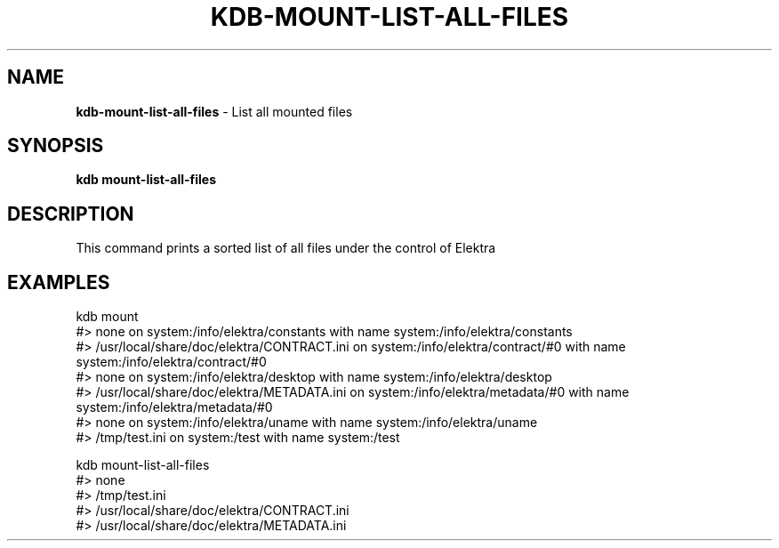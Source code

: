 .\" generated with Ronn/v0.7.3
.\" http://github.com/rtomayko/ronn/tree/0.7.3
.
.TH "KDB\-MOUNT\-LIST\-ALL\-FILES" "" "September 2020" "" ""
.
.SH "NAME"
\fBkdb\-mount\-list\-all\-files\fR \- List all mounted files
.
.SH "SYNOPSIS"
\fBkdb mount\-list\-all\-files\fR
.
.SH "DESCRIPTION"
This command prints a sorted list of all files under the control of Elektra
.
.SH "EXAMPLES"
.
.nf

kdb mount
#> none on system:/info/elektra/constants with name system:/info/elektra/constants
#> /usr/local/share/doc/elektra/CONTRACT\.ini on system:/info/elektra/contract/#0 with name system:/info/elektra/contract/#0
#> none on system:/info/elektra/desktop with name system:/info/elektra/desktop
#> /usr/local/share/doc/elektra/METADATA\.ini on system:/info/elektra/metadata/#0 with name system:/info/elektra/metadata/#0
#> none on system:/info/elektra/uname with name system:/info/elektra/uname
#> /tmp/test\.ini on system:/test with name system:/test

kdb mount\-list\-all\-files
#> none
#> /tmp/test\.ini
#> /usr/local/share/doc/elektra/CONTRACT\.ini
#> /usr/local/share/doc/elektra/METADATA\.ini
.
.fi

